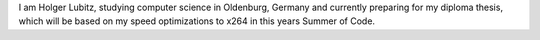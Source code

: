 I am Holger Lubitz, studying computer science in Oldenburg, Germany and
currently preparing for my diploma thesis, which will be based on my
speed optimizations to x264 in this years Summer of Code.
